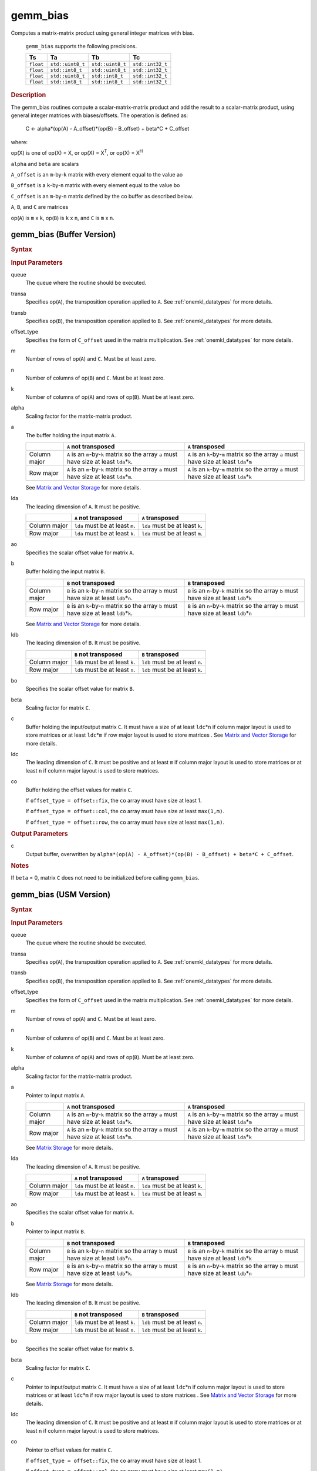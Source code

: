 .. _onemkl_blas_gemm_bias:

gemm_bias
=========

.. container::


   Computes a matrix-matrix product using general integer matrices with bias.

     ``gemm_bias`` supports the following precisions.


     .. list-table:: 
        :header-rows: 1

        * -  Ts 
          -  Ta 
          -  Tb 
          -  Tc 
        * -  ``float`` 
          -  ``std::uint8_t`` 
          -  ``std::uint8_t`` 
          -  ``std::int32_t`` 
        * -  ``float`` 
          -  ``std::int8_t`` 
          -  ``std::uint8_t`` 
          -  ``std::int32_t`` 
        * -  ``float`` 
          -  ``std::uint8_t`` 
          -  ``std::int8_t`` 
          -  ``std::int32_t`` 
        * -  ``float`` 
          -  ``std::int8_t`` 
          -  ``std::int8_t`` 
          -  ``std::int32_t`` 


.. container:: section


   .. rubric:: Description
      :class: sectiontitle


   The gemm_bias routines compute a scalar-matrix-matrix product and
   add the result to a scalar-matrix product, using general integer matrices with biases/offsets. 
   The operation is defined as:


      C ← alpha*(op(A) - A_offset)*(op(B) - B_offset) + beta*C + C_offset

   where:


   op(X) is one of op(X) = X, or op(X) = X\ :sup:`T`, or op(X) = X\ :sup:`H`


   ``alpha`` and ``beta`` are scalars


   ``A_offset`` is an ``m``-by-``k`` matrix with every element equal to the value ao


   ``B_offset`` is a ``k``-by-``n`` matrix with every element equal to the value bo


   ``C_offset`` is an ``m``-by-``n`` matrix defined by the 
   co buffer as described below. 


   ``A``, ``B``, and ``C`` are matrices


   op(``A``) is ``m`` x ``k``, op(``B``) is ``k`` x ``n``, and
   ``C`` is ``m`` x ``n``.


gemm_bias (Buffer Version)
--------------------------

.. container::

   .. container:: section

      .. rubric:: Syntax
        :class: sectiontitle
      
      
      .. container:: dlsyntaxpara
      
      
        .. cpp:function::  void onemkl::blas::gemm_bias(sycl::queue &queue, onemkl::transpose transa, onemkl::transpose transb, onemkl::offset offset_type, std::int64_t m, std::int64_t n, std::int64_t k, Ts alpha, sycl::buffer<Ta,1> &a, std::int64_t lda, Ta ao, sycl::buffer<Tb,1> &b, std::int64_t ldb, Tb bo, Ts beta, sycl::buffer<Tc,1> &c, std::int64_t ldc, sycl::buffer<Tc,1> &co)
      
      
   .. container:: section
      
      
      .. rubric:: Input Parameters
         :class: sectiontitle
    
    
      queue
         The queue where the routine should be executed.
    
    
      transa
         Specifies op(``A``), the transposition operation applied to
         ``A``. See
         :ref:`onemkl_datatypes` for
         more details.
    
    
    
      transb
         Specifies op(``B``), the transposition operation applied to
         ``B``. See
         :ref:`onemkl_datatypes` for
         more details.
    
    
    
      offset_type
         Specifies the form of ``C_offset`` used in the matrix
         multiplication. See
         :ref:`onemkl_datatypes` for
         more details.
    
    
      m
         Number of rows of op(``A``) and ``C``. Must be at least zero.
    
    
      n
         Number of columns of op(``B``) and ``C``. Must be at least
         zero.
    
    
      k
         Number of columns of op(``A``) and rows of op(``B``). Must be
         at least zero.
    
    
      alpha
         Scaling factor for the matrix-matrix product.
    
    
      a
         The buffer holding the input matrix ``A``.

         .. list-table::
            :header-rows: 1

            * -
              - ``A`` not transposed
              - ``A`` transposed
            * - Column major
              - ``A`` is an ``m``-by-``k`` matrix so the array ``a``
                must have size at least ``lda``\ \*\ ``k``.
              - ``A`` is an ``k``-by-``m`` matrix so the array ``a``
                must have size at least ``lda``\ \*\ ``m``
            * - Row major
              - ``A`` is an ``m``-by-``k`` matrix so the array ``a``
                must have size at least ``lda``\ \*\ ``m``.
              - ``A`` is an ``k``-by-``m`` matrix so the array ``a``
                must have size at least ``lda``\ \*\ ``k``

         See `Matrix and Vector Storage <../matrix-storage.html>`__
         for more details.
    
    
      lda
         The leading dimension of ``A``. It must be positive.

         .. list-table::
            :header-rows: 1

            * -
              - ``A`` not transposed
              - ``A`` transposed
            * - Column major
              - ``lda`` must be at least ``m``.
              - ``lda`` must be at least ``k``.
            * - Row major
              - ``lda`` must be at least ``k``.
              - ``lda`` must be at least ``m``.
    
      ao 
         Specifies the scalar offset value for matrix ``A``.
    
    
      b
         Buffer holding the input matrix ``B``.

         .. list-table::
            :header-rows: 1

            * -
              - ``B`` not transposed
              - ``B`` transposed
            * - Column major
              - ``B`` is an ``k``-by-``n`` matrix so the array ``b``
                must have size at least ``ldb``\ \*\ ``n``.
              - ``B`` is an ``n``-by-``k`` matrix so the array ``b``
                must have size at least ``ldb``\ \*\ ``k``
            * - Row major
              - ``B`` is an ``k``-by-``n`` matrix so the array ``b``
                must have size at least ``ldb``\ \*\ ``k``.
              - ``B`` is an ``n``-by-``k`` matrix so the array ``b``
                must have size at least ``ldb``\ \*\ ``n``
      
         See `Matrix and Vector Storage <../matrix-storage.html>`__ for
         more details.
    
    
      ldb
         The leading dimension of ``B``. It must be positive.

         .. list-table::
            :header-rows: 1

            * -
              - ``B`` not transposed
              - ``B`` transposed
            * - Column major
              - ``ldb`` must be at least ``k``.
              - ``ldb`` must be at least ``n``.
            * - Row major
              - ``ldb`` must be at least ``n``.
              - ``ldb`` must be at least ``k``.
    
    
      bo 
         Specifies the scalar offset value for matrix ``B``.
    
    
      beta
         Scaling factor for matrix ``C``.
    
    
      c
         Buffer holding the input/output matrix ``C``.  It must have a
         size of at least ``ldc``\ \*\ ``n`` if column major layout is
         used to store matrices or at least ``ldc``\ \*\ ``m`` if row
         major layout is used to store matrices . See `Matrix and Vector
         Storage <../matrix-storage.html>`__ for more details.
    
    
      ldc
         The leading dimension of ``C``. It must be positive and at least
         ``m`` if column major layout is used to store matrices or at
         least ``n`` if column major layout is used to store matrices.

         
      co
         Buffer holding the offset values for matrix ``C``.
    
    
         If ``offset_type = offset::fix``, the ``co`` array must have
         size at least 1.
    
    
         If ``offset_type = offset::col``, the ``co`` array must have
         size at least ``max(1,m)``.
    
    
         If ``offset_type = offset::row``, the ``co`` array must have
         size at least ``max(1,n)``. 
    
    
   .. container:: section
    
    
      .. rubric:: Output Parameters
         :class: sectiontitle
    
    
      c
         Output buffer, overwritten by ``alpha*(op(A) -
         A_offset)*(op(B) - B_offset) + beta*C + C_offset``.
    
    
   .. container:: section
    
    
      .. rubric:: Notes
         :class: sectiontitle
    
    
      If ``beta`` = 0, matrix ``C`` does not need to be initialized
      before calling ``gemm_bias``.


gemm_bias (USM Version)
-----------------------

.. container::

   .. container:: section

      .. rubric:: Syntax
        :class: sectiontitle
      
      
      .. container:: dlsyntaxpara
      
      
        .. cpp:function::  sycl::event onemkl::blas::gemm_bias(sycl::queue &queue, onemkl::transpose transa, onemkl::transpose transb, onemkl::offset offset_type, std::int64_t m, std::int64_t n, std::int64_t k, Ts alpha, const Ta *a, std::int64_t lda, Ta ao, const Tb *b, std::int64_t ldb, Tb bo, Ts beta, Tc *c, std::int64_t ldc, const Tc *co, const sycl::vector_class<sycl::event> &dependencies = {})
      
      
   .. container:: section
      
      
      .. rubric:: Input Parameters
         :class: sectiontitle
    
    
      queue
         The queue where the routine should be executed.
    
    
      transa
         Specifies op(``A``), the transposition operation applied to
         ``A``. See
         :ref:`onemkl_datatypes` for
         more details.
    
    
    
      transb
         Specifies op(``B``), the transposition operation applied to
         ``B``. See
         :ref:`onemkl_datatypes` for
         more details.
    
    
    
      offset_type
         Specifies the form of ``C_offset`` used in the matrix
         multiplication. See
         :ref:`onemkl_datatypes` for
         more details.
    
    
      m
         Number of rows of op(``A``) and ``C``. Must be at least zero.
    
    
      n
         Number of columns of op(``B``) and ``C``. Must be at least
         zero.
    
    
      k
         Number of columns of op(``A``) and rows of op(``B``). Must be
         at least zero.
    
    
      alpha
         Scaling factor for the matrix-matrix product.
    
    
      a
         Pointer to input matrix ``A``.
    
         .. list-table::
            :header-rows: 1

            * -
              - ``A`` not transposed
              - ``A`` transposed
            * - Column major
              - ``A`` is an ``m``-by-``k`` matrix so the array ``a``
                must have size at least ``lda``\ \*\ ``k``.
              - ``A`` is an ``k``-by-``m`` matrix so the array ``a``
                must have size at least ``lda``\ \*\ ``m``
            * - Row major
              - ``A`` is an ``m``-by-``k`` matrix so the array ``a``
                must have size at least ``lda``\ \*\ ``m``.
              - ``A`` is an ``k``-by-``m`` matrix so the array ``a``
                must have size at least ``lda``\ \*\ ``k``
    
         See `Matrix
         Storage <../matrix-storage.html>`__ for
         more details.
    
    
      lda
         The leading dimension of ``A``. It must be positive.

         .. list-table::
            :header-rows: 1

            * -
              - ``A`` not transposed
              - ``A`` transposed
            * - Column major
              - ``lda`` must be at least ``m``.
              - ``lda`` must be at least ``k``.
            * - Row major
              - ``lda`` must be at least ``k``.
              - ``lda`` must be at least ``m``.
    
    
      ao
         Specifies the scalar offset value for matrix ``A``.
    
    
      b
         Pointer to input matrix ``B``.
    
         .. list-table::
            :header-rows: 1

            * -
              - ``B`` not transposed
              - ``B`` transposed
            * - Column major
              - ``B`` is an ``k``-by-``n`` matrix so the array ``b``
                must have size at least ``ldb``\ \*\ ``n``.
              - ``B`` is an ``n``-by-``k`` matrix so the array ``b``
                must have size at least ``ldb``\ \*\ ``k``
            * - Row major
              - ``B`` is an ``k``-by-``n`` matrix so the array ``b``
                must have size at least ``ldb``\ \*\ ``k``.
              - ``B`` is an ``n``-by-``k`` matrix so the array ``b``
                must have size at least ``ldb``\ \*\ ``n``
    
         See `Matrix
         Storage <../matrix-storage.html>`__ for
         more details.
    
    
      ldb
         The leading dimension of ``B``. It must be positive.

         .. list-table::
            :header-rows: 1

            * -
              - ``B`` not transposed
              - ``B`` transposed
            * - Column major
              - ``ldb`` must be at least ``k``.
              - ``ldb`` must be at least ``n``.
            * - Row major
              - ``ldb`` must be at least ``n``.
              - ``ldb`` must be at least ``k``.
    
    
      bo 
         Specifies the scalar offset value for matrix ``B``.
    
    
      beta
         Scaling factor for matrix ``C``.
    
    
      c
         Pointer to input/output matrix ``C``. It must have a
         size of at least ``ldc``\ \*\ ``n`` if column major layout is
         used to store matrices or at least ``ldc``\ \*\ ``m`` if row
         major layout is used to store matrices . See `Matrix and Vector
         Storage <../matrix-storage.html>`__ for more details.
   
    
      ldc
         The leading dimension of ``C``. It must be positive and at least
         ``m`` if column major layout is used to store matrices or at
         least ``n`` if column major layout is used to store matrices.


      co
         Pointer to offset values for matrix ``C``.
    
    
         If ``offset_type = offset::fix``, the ``co`` array must have
         size at least 1.
    
    
         If ``offset_type = offset::col``, the ``co`` array must have
         size at least ``max(1,m)``.
    
    
         If ``offset_type = offset::row``, the ``co`` array must have
         size at least ``max(1,n)``.
    

      dependencies
         List of events to wait for before starting computation, if any.
         If omitted, defaults to no dependencies.
    
    
   .. container:: section
    
    
      .. rubric:: Output Parameters
         :class: sectiontitle
    
    
      c
         Pointer to the output matrix, overwritten by ``alpha*(op(A) -
         A_offset)*(op(B) - B_offset) + beta*C + C_offset``.
    
    
   .. container:: section
    
    
      .. rubric:: Notes
         :class: sectiontitle
    
    
      If ``beta`` = 0, matrix ``C`` does not need to be initialized
      before calling ``gemm_bias``.


   .. container:: section


      .. rubric:: Return Values
         :class: sectiontitle


      Output event to wait on to ensure computation is complete.


.. container:: familylinks


   .. container:: parentlink


      **Parent topic:** :ref:`blas-like-extensions`
      


